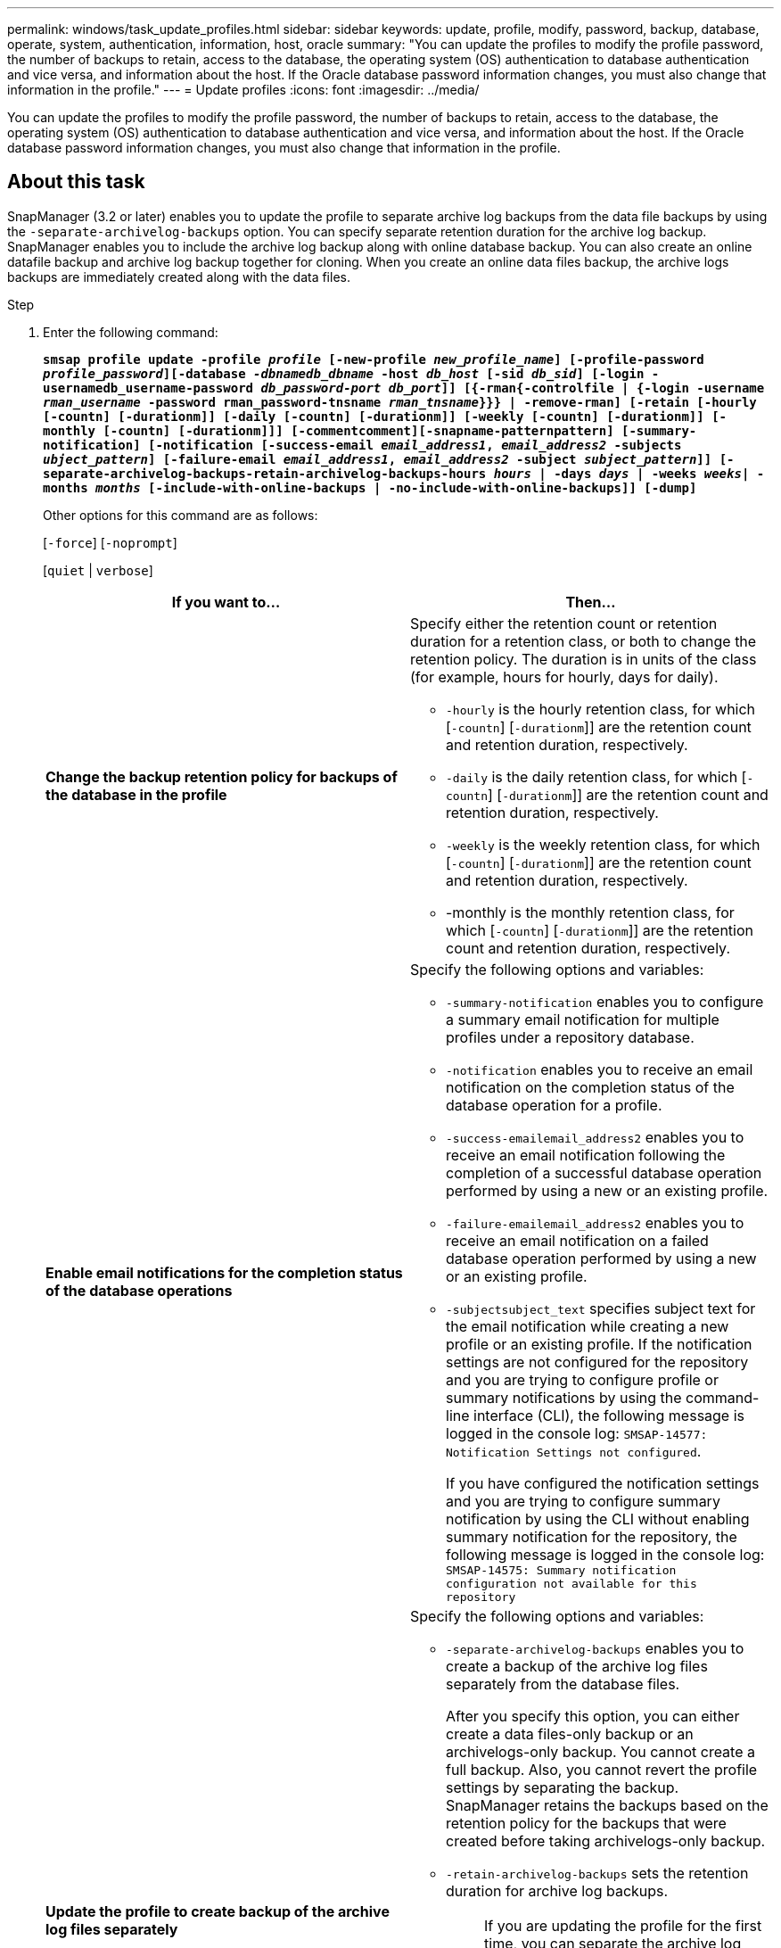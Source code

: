 ---
permalink: windows/task_update_profiles.html
sidebar: sidebar
keywords: update, profile, modify, password, backup, database, operate, system, authentication, information, host, oracle
summary: "You can update the profiles to modify the profile password, the number of backups to retain, access to the database, the operating system (OS) authentication to database authentication and vice versa, and information about the host. If the Oracle database password information changes, you must also change that information in the profile."
---
= Update profiles
:icons: font
:imagesdir: ../media/

[.lead]
You can update the profiles to modify the profile password, the number of backups to retain, access to the database, the operating system (OS) authentication to database authentication and vice versa, and information about the host. If the Oracle database password information changes, you must also change that information in the profile.

== About this task

SnapManager (3.2 or later) enables you to update the profile to separate archive log backups from the data file backups by using the `-separate-archivelog-backups` option. You can specify separate retention duration for the archive log backup. SnapManager enables you to include the archive log backup along with online database backup. You can also create an online datafile backup and archive log backup together for cloning. When you create an online data files backup, the archive logs backups are immediately created along with the data files.

.Step

. Enter the following command:
+
`*smsap profile update -profile _profile_ [-new-profile _new_profile_name_] [-profile-password _profile_password_][-database _-dbnamedb_dbname_ -host _db_host_ [-sid _db_sid_] [-login -usernamedb_username-password _db_password-port_ _db_port_]] [{-rman{-controlfile | {-login  -username _rman_username_ -password  rman_password-tnsname  _rman_tnsname_}}} | -remove-rman] [-retain [-hourly [-countn] [-durationm]] [-daily [-countn] [-durationm]] [-weekly [-countn] [-durationm]] [-monthly [-countn] [-durationm]]] [-commentcomment][-snapname-patternpattern] [-summary-notification] [-notification [-success-email _email_address1_, _email_address2_ -subjects _ubject_pattern_] [-failure-email _email_address1_, _email_address2_ -subject _subject_pattern_]] [-separate-archivelog-backups-retain-archivelog-backups-hours _hours_ | -days _days_ | -weeks _weeks_| -months _months_ [-include-with-online-backups | -no-include-with-online-backups]] [-dump]*`
+
Other options for this command are as follows:
+
[`-force`] [`-noprompt`]
+
[`quiet` | `verbose`]
+
[options="header"]
|===
| If you want to...| Then...
a|
*Change the backup retention policy for backups of the database in the profile*
a|
Specify either the retention count or retention duration for a retention class, or both to change the retention policy. The duration is in units of the class (for example, hours for hourly, days for daily).

 ** `-hourly` is the hourly retention class, for which [`-countn`] [`-durationm`]] are the retention count and retention duration, respectively.
 ** `-daily` is the daily retention class, for which [`-countn`] [`-durationm`]] are the retention count and retention duration, respectively.
 ** `-weekly` is the weekly retention class, for which [`-countn`] [`-durationm`]] are the retention count and retention duration, respectively.
 ** -monthly is the monthly retention class, for which [`-countn`] [`-durationm`]] are the retention count and retention duration, respectively.

a|
*Enable email notifications for the completion status of the database operations*
a|
Specify the following options and variables:

 ** `-summary-notification` enables you to configure a summary email notification for multiple profiles under a repository database.
 ** `-notification` enables you to receive an email notification on the completion status of the database operation for a profile.
 ** `-success-emailemail_address2` enables you to receive an email notification following the completion of a successful database operation performed by using a new or an existing profile.
 ** `-failure-emailemail_address2` enables you to receive an email notification on a failed database operation performed by using a new or an existing profile.
 ** `-subjectsubject_text` specifies subject text for the email notification while creating a new profile or an existing profile.
If the notification settings are not configured for the repository and you are trying to configure profile or summary notifications by using the command-line interface (CLI), the following message is logged in the console log: `SMSAP-14577: Notification Settings not configured`.

+
If you have configured the notification settings and you are trying to configure summary notification by using the CLI without enabling summary notification for the repository, the following message is logged in the console log: `SMSAP-14575: Summary notification configuration not available for this repository`
a|
*Update the profile to create backup of the archive log files separately*
a|
Specify the following options and variables:

 ** `-separate-archivelog-backups` enables you to create a backup of the archive log files separately from the database files.
+
After you specify this option, you can either create a data files-only backup or an archivelogs-only backup. You cannot create a full backup. Also, you cannot revert the profile settings by separating the backup. SnapManager retains the backups based on the retention policy for the backups that were created before taking archivelogs-only backup.

 ** `-retain-archivelog-backups` sets the retention duration for archive log backups.
+
NOTE: If you are updating the profile for the first time, you can separate the archive log backups from the data files backup by using the `-separate-archivelog-backups` option; you must provide the retention duration for the archive log backups by using the `-retain-archivelog-backups` option. Setting the retention duration is optional when you later update the profile.

 ** `-include-with-online-backups` specifies that the archive log backup is included along with the database backup.
 ** `-no-include-with-online-backups` specifies the archive log file backup is not included along with the database backup.

a|
*Change the host name of the target database*
a|
Specify `-hostnew_db_host` to change the host name of the profile.
a|
*Collect the dump files after the profile update operation*
a|
Specify the `-dump` option.
|===

. To view the updated profile, enter the following command: `smsap profile show`
